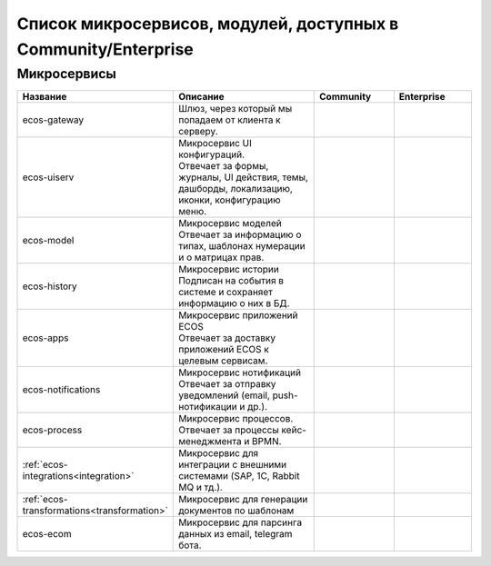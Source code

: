 Список микросервисов, модулей, доступных в Community/Enterprise
================================================================

Микросервисы
-------------

.. list-table::
      :widths: 10 20 10 10
      :header-rows: 1
      :class: tight-table 
      
      * - Название
        - Описание
        - Community
        - Enterprise
      * - ecos-gateway
        - Шлюз, через который мы попадаем от клиента к серверу.
        - |

           .. image:: _static/list/green.png
              :width: 30
              :align: center 

        - |

           .. image:: _static/list/green.png
              :width: 30
              :align: center 
      * - ecos-uiserv
        - | Микросервис UI конфигураций. 
          | Отвечает за формы, журналы, UI действия, темы, дашборды, локализацию, иконки, конфигурацию меню.
        - |

           .. image:: _static/list/green.png
              :width: 30
              :align: center 

        - |

           .. image:: _static/list/green.png
              :width: 30
              :align: center 
      * - ecos-model
        - | Микросервис моделей
          | Отвечает за информацию о типах, шаблонах нумерации и о матрицах прав.
        - |

           .. image:: _static/list/green.png
              :width: 30
              :align: center 

        - |

           .. image:: _static/list/green.png
              :width: 30
              :align: center 
      * - ecos-history
        - | Микросервис истории
          | Подписан на события в системе и сохраняет информацию о них в БД.
        - |

           .. image:: _static/list/green.png
              :width: 30
              :align: center 

        - |

           .. image:: _static/list/green.png
              :width: 30
              :align: center 
      * - ecos-apps
        - | Микросервис приложений ECOS
          | Отвечает за доставку приложений ECOS к целевым сервисам.
        - |

           .. image:: _static/list/green.png
              :width: 30
              :align: center 

        - |

           .. image:: _static/list/green.png
              :width: 30
              :align: center 
      * - ecos-notifications
        - | Микросервис нотификаций
          | Отвечает за отправку уведомлений (email, push-нотификации и др.).
        - |

           .. image:: _static/list/green.png
              :width: 30
              :align: center 

        - |

           .. image:: _static/list/green.png
              :width: 30
              :align: center 
      * - ecos-process
        - | Микросервис процессов. 
          | Отвечает за процессы кейс-менеджмента и BPMN.
        - |

           .. image:: _static/list/green.png
              :width: 30
              :align: center 

        - |

           .. image:: _static/list/green.png
              :width: 30
              :align: center 
      * - :ref:`ecos-integrations<integration>`
        - | Микросервис для интеграции с внешними системами (SAP, 1C, Rabbit MQ и тд.).
        - |

           .. image:: _static/list/red.png
              :width: 30
              :align: center 

        - |

           .. image:: _static/list/green.png
              :width: 30
              :align: center 
      * - :ref:`ecos-transformations<transformation>`
        - | Микросервис для генерации документов по шаблонам
        - |

           .. image:: _static/list/red.png
              :width: 30
              :align: center 

        - |

           .. image:: _static/list/green.png
              :width: 30
              :align: center 
      * - ecos-ecom
        - | Микросервис для парсинга данных из email, telegram бота.
        - |

           .. image:: _static/list/green.png
              :width: 30
              :align: center 

        - |

           .. image:: _static/list/green.png
              :width: 30
              :align: center 
